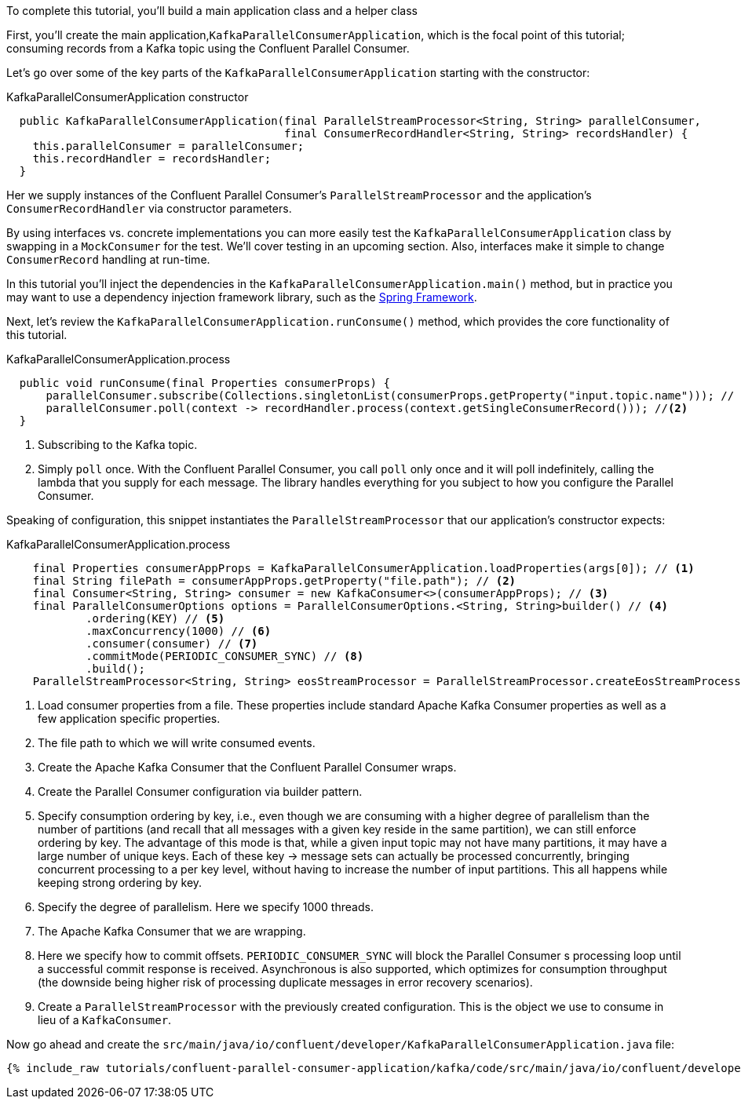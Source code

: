 ////
In this file you describe the Kafka streams topology, and should cover the main points of the tutorial.
The text assumes a method buildTopology exists and constructs the Kafka Streams application.  Feel free to modify the text below to suit your needs.
////

To complete this tutorial, you'll build a main application class and a helper class


First, you'll create the main application,`KafkaParallelConsumerApplication`, which is the focal point of this tutorial; consuming records from a Kafka topic using the Confluent Parallel Consumer.


Let's go over some of the key parts of the `KafkaParallelConsumerApplication` starting with the constructor:

[source, java]
.KafkaParallelConsumerApplication constructor
----
  public KafkaParallelConsumerApplication(final ParallelStreamProcessor<String, String> parallelConsumer,
                                          final ConsumerRecordHandler<String, String> recordsHandler) {
    this.parallelConsumer = parallelConsumer;
    this.recordHandler = recordsHandler;
  }
----

Her we supply instances of the Confluent Parallel Consumer's `ParallelStreamProcessor` and the application's `ConsumerRecordHandler` via constructor parameters.

By using interfaces vs. concrete implementations you can more easily test the `KafkaParallelConsumerApplication` class by swapping in a `MockConsumer` for the test.  We'll cover testing in an upcoming section.  Also, interfaces make it simple to change `ConsumerRecord` handling at run-time.

In this tutorial you'll inject the dependencies in the `KafkaParallelConsumerApplication.main()` method, but in practice you may want to use a dependency injection framework library, such as the https://spring.io/projects/spring-framework[Spring Framework].


Next, let's review the `KafkaParallelConsumerApplication.runConsume()` method, which provides the core functionality of this tutorial.

[source, java]
.KafkaParallelConsumerApplication.process
----
  public void runConsume(final Properties consumerProps) {
      parallelConsumer.subscribe(Collections.singletonList(consumerProps.getProperty("input.topic.name"))); // <1>
      parallelConsumer.poll(context -> recordHandler.process(context.getSingleConsumerRecord())); //<2>
  }
----

<1> Subscribing to the Kafka topic.
<2> Simply `poll` once. With the Confluent Parallel Consumer, you call `poll` only once and it will poll indefinitely,
calling the lambda that you supply for each message. The library handles everything for you subject to how you configure
the Parallel Consumer.

Speaking of configuration, this snippet instantiates the `ParallelStreamProcessor` that our application's
constructor expects:

[source, java]
.KafkaParallelConsumerApplication.process
----
    final Properties consumerAppProps = KafkaParallelConsumerApplication.loadProperties(args[0]); // <1>
    final String filePath = consumerAppProps.getProperty("file.path"); // <2>
    final Consumer<String, String> consumer = new KafkaConsumer<>(consumerAppProps); // <3>
    final ParallelConsumerOptions options = ParallelConsumerOptions.<String, String>builder() // <4>
            .ordering(KEY) // <5>
            .maxConcurrency(1000) // <6>
            .consumer(consumer) // <7>
            .commitMode(PERIODIC_CONSUMER_SYNC) // <8>
            .build();
    ParallelStreamProcessor<String, String> eosStreamProcessor = ParallelStreamProcessor.createEosStreamProcessor(options); // <9>

----

<1> Load consumer properties from a file. These properties include standard Apache Kafka Consumer properties as well as a few application specific properties.
<2> The file path to which we will write consumed events.
<3> Create the Apache Kafka Consumer that the Confluent Parallel Consumer wraps.
<4> Create the Parallel Consumer configuration via builder pattern.
<5> Specify consumption ordering by key, i.e., even though we are consuming with a higher degree of parallelism
than the number of partitions (and recall that all messages with a given key reside in the same partition), we can still
enforce ordering by key. The advantage of this mode is that, while a given input topic may not have many partitions,
it may have a large number of unique keys. Each of these key → message sets can actually be processed concurrently,
bringing concurrent processing to a per key level, without having to increase the number of input partitions. This all happens while keeping strong ordering by key.
<6> Specify the degree of parallelism. Here we specify 1000 threads.
<7> The Apache Kafka Consumer that we are wrapping.
<8> Here we specify how to commit offsets. `PERIODIC_CONSUMER_SYNC` will block the Parallel Consumer
s processing loop until a successful commit response is received. Asynchronous is also supported, which optimizes for
consumption throughput (the downside being higher risk of processing duplicate messages in error recovery scenarios).
<9> Create a `ParallelStreamProcessor` with the previously created configuration. This is the object we use to consume in lieu of a `KafkaConsumer`.

Now go ahead and create the `src/main/java/io/confluent/developer/KafkaParallelConsumerApplication.java` file:

+++++
<pre class="snippet"><code class="java">{% include_raw tutorials/confluent-parallel-consumer-application/kafka/code/src/main/java/io/confluent/developer/KafkaParallelConsumerApplication.java %}</code></pre>
+++++
